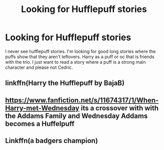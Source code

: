 #+TITLE: Looking for Hufflepuff stories

* Looking for Hufflepuff stories
:PROPERTIES:
:Author: EmberVayne
:Score: 1
:DateUnix: 1495681056.0
:DateShort: 2017-May-25
:FlairText: Request
:END:
I never see hufflepuff stories. I'm looking for good long stories where the puffs show that they aren't leftovers. Harry as a puff or oc that is friends with the trio. I just want to read a story where a puff is a strong main character and please not Cedric.


** linkffn(Harry the Hufflepuff by BajaB)
:PROPERTIES:
:Author: blandge
:Score: 4
:DateUnix: 1495681910.0
:DateShort: 2017-May-25
:END:


** [[https://www.fanfiction.net/s/11674317/1/When-Harry-met-Wednesday]] its a crossover with with the Addams Family and Wednesday Addams becomes a Huffelpuff
:PROPERTIES:
:Score: 1
:DateUnix: 1495704550.0
:DateShort: 2017-May-25
:END:


** Linkffn(a badgers champion)
:PROPERTIES:
:Author: OakQuaffle
:Score: 1
:DateUnix: 1495743727.0
:DateShort: 2017-May-26
:END:
